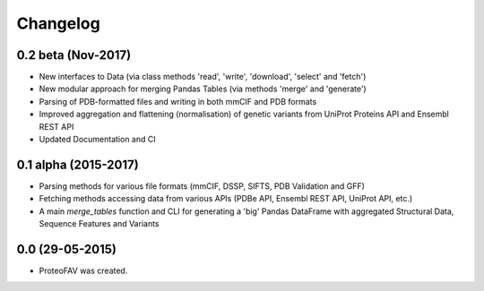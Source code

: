 =========
Changelog
=========

0.2 beta (Nov-2017)
-------------------

* New interfaces to Data (via class methods 'read', 'write', 'download', 'select' and 'fetch')
* New modular approach for merging Pandas Tables (via methods 'merge' and 'generate')
* Parsing of PDB-formatted files and writing in both mmCIF and PDB formats
* Improved aggregation and flattening (normalisation) of genetic variants from UniProt Proteins API and Ensembl REST API
* Updated Documentation and CI


0.1 alpha (2015-2017)
---------------------

* Parsing methods for various file formats (mmCIF, DSSP, SIFTS, PDB Validation and GFF)
* Fetching methods accessing data from various APIs (PDBe API, Ensembl REST API, UniProt API, etc.)
* A main `merge_tables` function and CLI for generating a 'big' Pandas DataFrame with aggregated Structural Data, Sequence Features and Variants


0.0 (29-05-2015)
----------------

* ProteoFAV was created.

